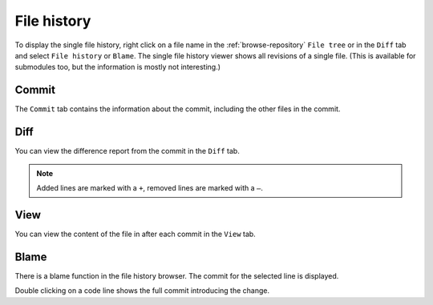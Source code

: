 File history
============

To display the single file history, right click on a file name in the :ref:`browse-repository` ``File tree`` or in the ``Diff`` tab and select ``File history`` or ``Blame``.
The single file history viewer shows all revisions of a single file. (This is available for submodules too, but the information is mostly not interesting.)

.. image:: /images/context_menu_blame.png

Commit
------

The ``Commit`` tab contains the information about the commit, including the other files in the commit.

.. image:: /images/file_history_commit.png

Diff
----

You can view the difference report from the commit in the ``Diff`` tab.

.. note::
    Added lines are marked with a ``+``, removed lines are marked with a ``–``.

.. image:: /images/file_history_diff.png

View
----

You can view the content of the file in after each commit in the ``View`` tab.

.. image:: /images/file_history_view.png

Blame
-----

There is a blame function in the file history browser. The commit for the selected line is displayed.

.. image:: /images/file_history_blame.png

Double clicking on a code line shows the full commit introducing the change.
